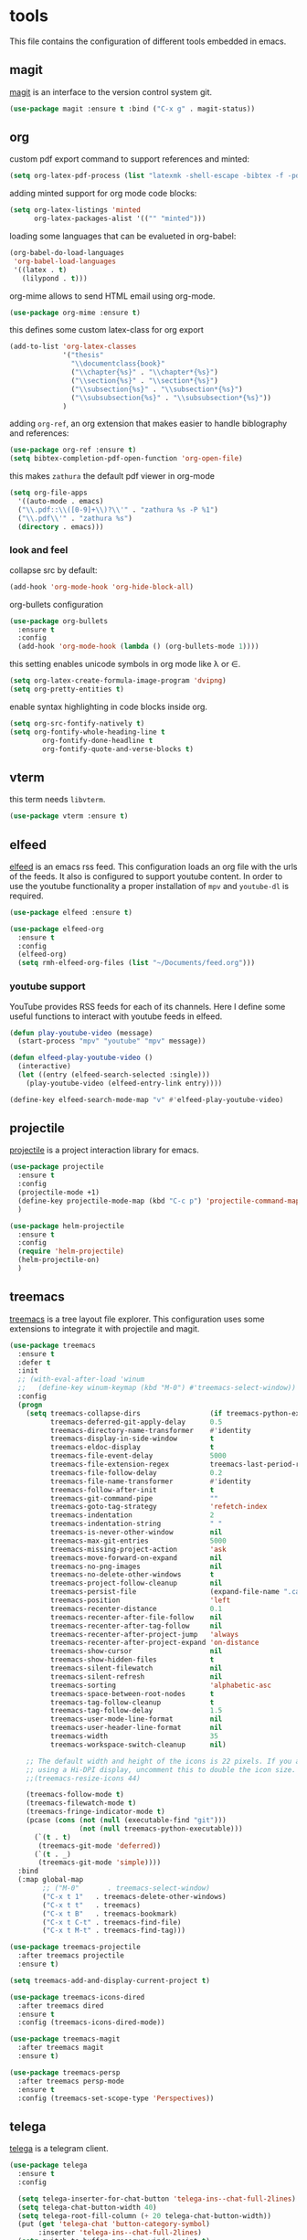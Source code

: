 * tools

  This file contains the configuration of different tools embedded
  in emacs.

** magit

   [[https://githum.com/magit/magit][magit]] is an interface to the version control system git.

   #+begin_src emacs-lisp
     (use-package magit :ensure t :bind ("C-x g" . magit-status))
   #+end_src

** org

   custom pdf export command to support references and minted:

   #+begin_src emacs-lisp
     (setq org-latex-pdf-process (list "latexmk -shell-escape -bibtex -f -pdf %f"))
   #+end_src

   adding minted support for org mode code blocks:

   #+begin_src emacs-lisp
     (setq org-latex-listings 'minted
           org-latex-packages-alist '(("" "minted")))

   #+end_src

   loading some languages that can be evalueted in org-babel:

   #+begin_src emacs-lisp
     (org-babel-do-load-languages
      'org-babel-load-languages
      '((latex . t)
        (lilypond . t)))
   #+end_src

   org-mime allows to send HTML email using org-mode.

   #+begin_src emacs-lisp
     (use-package org-mime :ensure t)
   #+end_src

   this defines some custom latex-class for org export

   #+begin_src emacs-lisp
     (add-to-list 'org-latex-classes
                  '("thesis"
                    "\\documentclass{book}"
                    ("\\chapter{%s}" . "\\chapter*{%s}")
                    ("\\section{%s}" . "\\section*{%s}")
                    ("\\subsection{%s}" . "\\subsection*{%s}")
                    ("\\subsubsection{%s}" . "\\subsubsection*{%s}"))
                  )
   #+end_src

   adding ~org-ref~, an org extension that makes easier to handle
   biblography and references:

   #+begin_src emacs-lisp
     (use-package org-ref :ensure t)
     (setq bibtex-completion-pdf-open-function 'org-open-file)
   #+end_src

   this makes ~zathura~ the default pdf viewer in org-mode

   #+begin_src emacs-lisp
     (setq org-file-apps
       '((auto-mode . emacs)
       ("\\.pdf::\\([0-9]+\\)?\\'" . "zathura %s -P %1")
       ("\\.pdf\\'" . "zathura %s")
       (directory . emacs)))
   #+end_src


*** look and feel

    collapse src by default:

    #+begin_src emacs-lisp
     (add-hook 'org-mode-hook 'org-hide-block-all)
    #+end_src

    org-bullets configuration

    #+begin_src emacs-lisp
     (use-package org-bullets
       :ensure t
       :config
       (add-hook 'org-mode-hook (lambda () (org-bullets-mode 1))))
    #+end_src

    this setting enables unicode symbols in org mode like \lambda or \in.

    #+begin_src emacs-lisp
      (setq org-latex-create-formula-image-program 'dvipng)
      (setq org-pretty-entities t)
    #+end_src

    enable syntax highlighting in code blocks inside org.

    #+begin_src emacs-lisp
    (setq org-src-fontify-natively t)
    (setq org-fontify-whole-heading-line t
            org-fontify-done-headline t
            org-fontify-quote-and-verse-blocks t)
    #+end_src

** vterm

   this term needs ~libvterm~.

   #+begin_src emacs-lisp
   (use-package vterm :ensure t)
   #+end_src

** elfeed

   [[https://github.com/skeeto/elfeed][elfeed]] is an emacs rss feed. This configuration loads an org file
   with the urls of the feeds. It also is configured to support
   youtube content. In order to use the youtube functionality a proper
   installation of ~mpv~ and ~youtube-dl~ is required.

   #+begin_src emacs-lisp
     (use-package elfeed :ensure t)

     (use-package elfeed-org
       :ensure t
       :config
       (elfeed-org)
       (setq rmh-elfeed-org-files (list "~/Documents/feed.org")))
   #+end_src

*** youtube support

    YouTube provides RSS feeds for each of its channels. Here I define
    some useful functions to interact with youtube feeds in elfeed.

    #+begin_src emacs-lisp
      (defun play-youtube-video (message)
        (start-process "mpv" "youtube" "mpv" message))

      (defun elfeed-play-youtube-video ()
        (interactive)
        (let ((entry (elfeed-search-selected :single)))
          (play-youtube-video (elfeed-entry-link entry))))

      (define-key elfeed-search-mode-map "v" #'elfeed-play-youtube-video)
    #+end_src

** projectile

   [[https://github.com/bbatsov/projectile][projectile]] is a project interaction library for emacs.

   #+begin_src emacs-lisp
     (use-package projectile
       :ensure t
       :config
       (projectile-mode +1)
       (define-key projectile-mode-map (kbd "C-c p") 'projectile-command-map)
       )

     (use-package helm-projectile
       :ensure t
       :config
       (require 'helm-projectile)
       (helm-projectile-on)
       )
   #+end_src

** treemacs

   [[https://github.com/Alexander-Miller/treemacs][treemacs]] is a tree layout file explorer. This configuration uses
   some extensions to integrate it with projectile and magit.

   #+begin_src emacs-lisp
     (use-package treemacs
       :ensure t
       :defer t
       :init
       ;; (with-eval-after-load 'winum
       ;;   (define-key winum-keymap (kbd "M-0") #'treemacs-select-window))
       :config
       (progn
         (setq treemacs-collapse-dirs                 (if treemacs-python-executable 3 0)
               treemacs-deferred-git-apply-delay      0.5
               treemacs-directory-name-transformer    #'identity
               treemacs-display-in-side-window        t
               treemacs-eldoc-display                 t
               treemacs-file-event-delay              5000
               treemacs-file-extension-regex          treemacs-last-period-regex-value
               treemacs-file-follow-delay             0.2
               treemacs-file-name-transformer         #'identity
               treemacs-follow-after-init             t
               treemacs-git-command-pipe              ""
               treemacs-goto-tag-strategy             'refetch-index
               treemacs-indentation                   2
               treemacs-indentation-string            " "
               treemacs-is-never-other-window         nil
               treemacs-max-git-entries               5000
               treemacs-missing-project-action        'ask
               treemacs-move-forward-on-expand        nil
               treemacs-no-png-images                 nil
               treemacs-no-delete-other-windows       t
               treemacs-project-follow-cleanup        nil
               treemacs-persist-file                  (expand-file-name ".cache/treemacs-persist" user-emacs-directory)
               treemacs-position                      'left
               treemacs-recenter-distance             0.1
               treemacs-recenter-after-file-follow    nil
               treemacs-recenter-after-tag-follow     nil
               treemacs-recenter-after-project-jump   'always
               treemacs-recenter-after-project-expand 'on-distance
               treemacs-show-cursor                   nil
               treemacs-show-hidden-files             t
               treemacs-silent-filewatch              nil
               treemacs-silent-refresh                nil
               treemacs-sorting                       'alphabetic-asc
               treemacs-space-between-root-nodes      t
               treemacs-tag-follow-cleanup            t
               treemacs-tag-follow-delay              1.5
               treemacs-user-mode-line-format         nil
               treemacs-user-header-line-format       nil
               treemacs-width                         35
               treemacs-workspace-switch-cleanup      nil)

         ;; The default width and height of the icons is 22 pixels. If you are
         ;; using a Hi-DPI display, uncomment this to double the icon size.
         ;;(treemacs-resize-icons 44)

         (treemacs-follow-mode t)
         (treemacs-filewatch-mode t)
         (treemacs-fringe-indicator-mode t)
         (pcase (cons (not (null (executable-find "git")))
                      (not (null treemacs-python-executable)))
           (`(t . t)
            (treemacs-git-mode 'deferred))
           (`(t . _)
            (treemacs-git-mode 'simple))))
       :bind
       (:map global-map
             ;; ("M-0"       . treemacs-select-window)
             ("C-x t 1"   . treemacs-delete-other-windows)
             ("C-x t t"   . treemacs)
             ("C-x t B"   . treemacs-bookmark)
             ("C-x t C-t" . treemacs-find-file)
             ("C-x t M-t" . treemacs-find-tag)))
   #+end_src

   #+begin_src emacs-lisp
     (use-package treemacs-projectile
       :after treemacs projectile
       :ensure t)

     (setq treemacs-add-and-display-current-project t)
   #+end_src

   #+begin_src emacs-lisp
     (use-package treemacs-icons-dired
       :after treemacs dired
       :ensure t
       :config (treemacs-icons-dired-mode))
   #+end_src

   #+begin_src emacs-lisp
     (use-package treemacs-magit
       :after treemacs magit
       :ensure t)
   #+end_src

   #+begin_src emacs-lisp
     (use-package treemacs-persp
       :after treemacs persp-mode
       :ensure t
       :config (treemacs-set-scope-type 'Perspectives))
   #+end_src

** telega

   [[https://github.com/zevlg/telega.el][telega]] is a telegram client.

   #+begin_src emacs-lisp
     (use-package telega
       :ensure t
       :config

       (setq telega-inserter-for-chat-button 'telega-ins--chat-full-2lines)
       (setq telega-chat-button-width 40)
       (setq telega-root-fill-column (+ 20 telega-chat-button-width))
       (put (get 'telega-chat 'button-category-symbol)
            :inserter 'telega-ins--chat-full-2lines)
       (setq switch-to-buffer-preserve-window-point t)
       (setq telega-chat--display-buffer-action
             '((display-buffer-reuse-window display-buffer-use-some-window)))

       (defun lg-telega-root-mode ()
         (hl-line-mode 1))

       (defun lg-telega-chat-update (chat)
         (with-telega-root-buffer
          (hl-line-highlight)))

       (add-hook 'telega-chat-update-hook 'lg-telega-chat-update)
       (add-hook 'telega-root-mode-hook 'lg-telega-root-mode)

       (setq telega-chat-show-avatars t)
       (setq telega-root-show-avatars t)
       (setq telega-use-images t)
       )
   #+end_src
